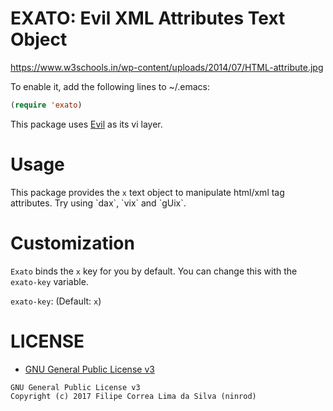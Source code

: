 * EXATO: Evil XML Attributes Text Object

[[https://travis-ci.org/ninrod/exato][https://travis-ci.org/ninrod/exato.png]]
[[https://melpa.org/#/exato][https://melpa.org/packages/exato.svg]]


https://www.w3schools.in/wp-content/uploads/2014/07/HTML-attribute.jpg

To enable it, add the following lines to ~/.emacs:

#+BEGIN_SRC emacs-lisp
(require 'exato)
#+END_SRC

This package uses [[https://github.com/emacs-evil/evil][Evil]] as its vi layer.

* Usage

This package provides the =x= text object to manipulate html/xml tag attributes. Try using `dax`, `vix` and `gUix`.

* Customization

=Exato= binds the =x= key for you by default. You can change this with the =exato-key= variable.

=exato-key=: (Default: =x=)

* LICENSE

- [[https://www.gnu.org/licenses/gpl-3.0.en.html][GNU General Public License v3]]
#+BEGIN_SRC text
GNU General Public License v3
Copyright (c) 2017 Filipe Correa Lima da Silva (ninrod)
#+END_SRC

